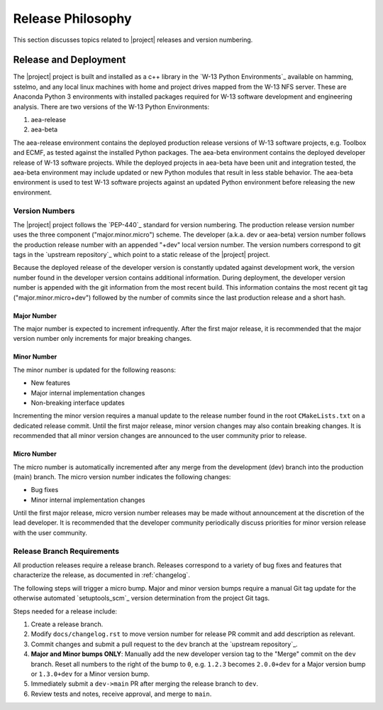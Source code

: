 .. _releasephilosophy:

##################
Release Philosophy
##################

This section discusses topics related to |project| releases and version numbering.

**********************
Release and Deployment
**********************

The |project| project is built and installed as a c++ library in the `W-13 Python Environments`_ available on hamming,
sstelmo, and any local linux machines with home and project drives mapped from the W-13 NFS server. These are Anaconda
Python 3 environments with installed packages required for W-13 software development and engineering analysis. There are
two versions of the W-13 Python Environments:

1) aea-release
2) aea-beta

The aea-release environment contains the deployed production release versions of W-13 software projects, e.g. Toolbox and ECMF,
as tested against the installed Python packages. The aea-beta environment contains the deployed developer release of W-13
software projects. While the deployed projects in aea-beta have been unit and integration tested, the aea-beta environment may
include updated or new Python modules that result in less stable behavior. The aea-beta environment is used to test W-13
software projects against an updated Python environment before releasing the new environment.

Version Numbers
===============

The |project| project follows the `PEP-440`_ standard for version numbering. The
production release version number uses the three component ("major.minor.micro")
scheme. The developer (a.k.a. dev or aea-beta) version number follows the production 
release number with an appended "+dev" local version number. The version numbers
correspond to git tags in the `upstream repository`_ which point to a static
release of the |project| project.

Because the deployed release of the developer version is constantly updated
against development work, the version number found in the developer version
contains additional information. During deployment, the developer version number
is appended with the git information from the most recent build. This
information contains the most recent git tag ("major.minor.micro+dev") followed
by the number of commits since the last production release and a short hash.

Major Number
------------

The major number is expected to increment infrequently. After the first major release, it is recommended that the major
version number only increments for major breaking changes.

Minor Number
------------

The minor number is updated for the following reasons:

* New features
* Major internal implementation changes
* Non-breaking interface updates

Incrementing the minor version requires a manual update to the release number found in  the root ``CMakeLists.txt`` on a
dedicated release commit. Until the first major release, minor version changes may also contain breaking changes. It is
recommended that all minor version changes are announced to the user community prior to release.

Micro Number
------------

The micro number is automatically incremented after any merge from the
development (dev) branch into the production (main) branch. The micro version
number indicates the following changes:

* Bug fixes
* Minor internal implementation changes

Until the first major release, micro version number releases may be made without announcement at the discretion of the
lead developer. It is recommended that the developer community periodically discuss priorities for minor version release
with the user community.

.. _releasebranchreq:

Release Branch Requirements
===========================

All production releases require a release branch.
Releases correspond to a variety of bug fixes and features that characterize
the release, as documented in :ref:`changelog`.

The following steps will trigger a micro bump. Major and minor version bumps require a manual Git tag update for the
otherwise automated `setuptools_scm`_ version determination from the project Git tags.

Steps needed for a release include:

1. Create a release branch.
2. Modify ``docs/changelog.rst`` to move version number for release PR commit and
   add description as relevant.
3. Commit changes and submit a pull request to the ``dev`` branch at the `upstream repository`_.
4. **Major and Minor bumps ONLY**: Manually add the new developer version tag to the "Merge" commit on the ``dev``
   branch.  Reset all numbers to the right of the bump to ``0``, e.g. ``1.2.3`` becomes ``2.0.0+dev`` for a Major version
   bump or ``1.3.0+dev`` for a Minor version bump.
5. Immediately submit a ``dev->main`` PR after merging the release branch to ``dev``.
6. Review tests and notes, receive approval, and merge to ``main``.
